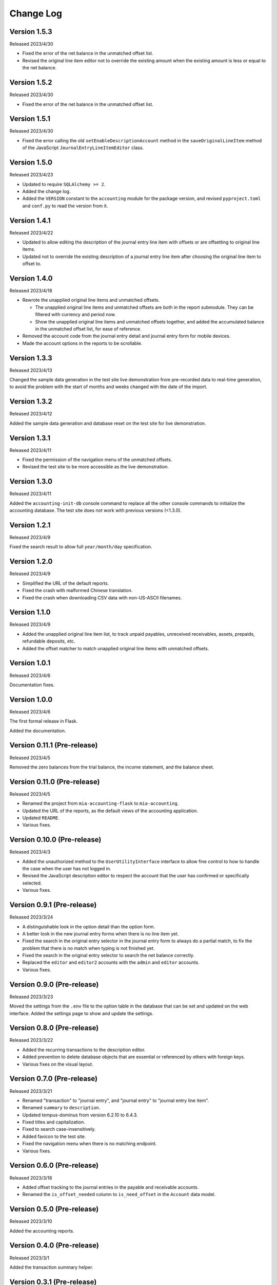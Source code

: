 Change Log
==========


Version 1.5.3
-------------

Released 2023/4/30

* Fixed the error of the net balance in the unmatched offset list.
* Revised the original line item editor not to override the existing
  amount when the existing amount is less or equal to the net
  balance.


Version 1.5.2
-------------

Released 2023/4/30

* Fixed the error of the net balance in the unmatched offset list.


Version 1.5.1
-------------

Released 2023/4/30

* Fixed the error calling the old ``setEnableDescriptionAccount``
  method in the ``saveOriginalLineItem`` method of the JavaScript
  ``JournalEntryLineItemEditor`` class.


Version 1.5.0
-------------

Released 2023/4/23

* Updated to require ``SQLAlchemy >= 2``.
* Added the change log.
* Added the ``VERSION`` constant to the ``accounting`` module for
  the package version, and revised ``pyproject.toml`` and ``conf.py``
  to read the version from it.


Version 1.4.1
-------------

Released 2023/4/22

* Updated to allow editing the description of the journal entry line
  item with offsets or are offsetting to original line items.
* Updated not to override the existing description of a journal entry
  line item after choosing the original line item to offset to.


Version 1.4.0
-------------

Released 2023/4/18

* Rewrote the unapplied original line items and unmatched offsets.

  * The unapplied original line items and unmatched offsets are both
    in the report submodule.  They can be filtered with currency and
    period now.
  * Show the unapplied original line items and unmatched offsets
    together, and added the accumulated balance in the unmatched
    offset list, for ease of reference.

* Removed the account code from the journal entry detail and journal
  entry form for mobile devices.
* Made the account options in the reports to be scrollable.


Version 1.3.3
-------------

Released 2023/4/13

Changed the sample data generation in the test site live demonstration
from pre-recorded data to real-time generation, to avoid the problem
with the start of months and weeks changed with the date of the
import.


Version 1.3.2
-------------

Released 2023/4/12

Added the sample data generation and database reset on the test site
for live demonstration.


Version 1.3.1
-------------

Released 2023/4/11

* Fixed the permission of the navigation menu of the unmatched offsets.
* Revised the test site to be more accessible as the live demonstration.


Version 1.3.0
-------------

Released 2023/4/11

Added the ``accounting-init-db`` console command to replace all the
other console commands to initialize the accounting database.  The
test site does not work with previous versions (<1.3.0).


Version 1.2.1
-------------

Released 2023/4/9

Fixed the search result to allow full ``year/month/day``
specification.


Version 1.2.0
-------------

Released 2023/4/9

* Simplified the URL of the default reports.
* Fixed the crash with malformed Chinese translation.
* Fixed the crash when downloading CSV data with non-US-ASCII
  filenames.


Version 1.1.0
-------------

Released 2023/4/9

* Added the unapplied original line item list, to track unpaid
  payables, unreceived receivables, assets, prepaids, refundable
  deposits, etc.
* Added the offset matcher to match unapplied original line items
  with unmatched offsets.


Version 1.0.1
-------------

Released 2023/4/6

Documentation fixes.


Version 1.0.0
-------------

Released 2023/4/6

The first formal release in Flask.

Added the documentation.


Version 0.11.1 (Pre-release)
----------------------------

Released 2023/4/5

Removed the zero balances from the trial balance, the income
statement, and the balance sheet.


Version 0.11.0 (Pre-release)
----------------------------

Released 2023/4/5

* Renamed the project from ``mia-accounting-flask`` to
  ``mia-accounting``.
* Updated the URL of the reports, as the default views of the
  accounting application.
* Updated ``README``.
* Various fixes.


Version 0.10.0 (Pre-release)
----------------------------

Released 2023/4/3

* Added the unauthorized method to the ``UserUtilityInterface``
  interface to allow fine control to how to handle the case when the
  user has not logged in.
* Revised the JavaScript description editor to respect the account
  that the user has confirmed or specifically selected.
* Various fixes.


Version 0.9.1 (Pre-release)
---------------------------

Released 2023/3/24

* A distinguishable look in the option detail than the option form.
* A better look in the new journal entry forms when there is no line
  item yet.
* Fixed the search in the original entry selector in the journal
  entry form to always do a partial match, to fix the problem that
  there is no match when typing is not finished yet.
* Fixed the search in the original entry selector to search the net
  balance correctly.
* Replaced the ``editor`` and ``editor2`` accounts with the ``admin``
  and ``editor`` accounts.
* Various fixes.


Version 0.9.0 (Pre-release)
---------------------------

Released 2023/3/23

Moved the settings from the ``.env`` file to the option table in the
database that can be set and updated on the web interface.  Added the
settings page to show and update the settings.


Version 0.8.0 (Pre-release)
---------------------------

Released 2023/3/22

* Added the recurring transactions to the description editor.
* Added prevention to delete database objects that are essential or
  referenced by others with foreign keys.
* Various fixes on the visual layout.


Version 0.7.0 (Pre-release)
---------------------------

Released 2023/3/21

* Renamed "transaction" to "journal entry", and "journal entry" to
  "journal entry line item".
* Renamed ``summary`` to ``description``.
* Updated tempus-dominus from version 6.2.10 to 6.4.3.
* Fixed titles and capitalization.
* Fixed to search case-insensitively.
* Added favicon to the test site.
* Fixed the navigation menu when there is no matching endpoint.
* Various fixes.


Version 0.6.0 (Pre-release)
---------------------------

Released 2023/3/18

* Added offset tracking to the journal entries in the payable and
  receivable accounts.
* Renamed the ``is_offset_needed`` column to ``is_need_offset`` in
  the ``Account`` data model.


Version 0.5.0 (Pre-release)
---------------------------

Released 2023/3/10

Added the accounting reports.


Version 0.4.0 (Pre-release)
---------------------------

Released 2023/3/1

Added the transaction summary helper.


Version 0.3.1 (Pre-release)
---------------------------

Released 2023/2/28

* Fixed the error that cannot select any account when adding new
  transactions.
* Fixed the database error when adding new transactions.
* Added the button to convert a cash income or cash expense
  transaction to a transfer transaction.


Version 0.3.0 (Pre-release)
---------------------------

Released 2023/2/27

Added the transaction management.


Version 0.2.0 (Pre-release)
---------------------------

Released 2023/2/7

* Added the currency management.
* Changed the ``can_edit`` permission to at least require the user to
  log in first.
* Changed the type hint of the ``current_user`` pseudo property of
  the ``AbstractUserUtils`` class to return ``None`` when the user
  has not logged in.


Version 0.1.1 (Pre-release)
---------------------------

Released 2023/2/3

Finalized the account management, with tests and reordering.


Version 0.1.0 (Pre-release)
---------------------------

Released 2023/2/3

Added the account management, and updated the API to initialize the
accounting application.


Version 0.0.0 (Pre-release)
---------------------------

Released 2023/2/3

Initial release with main account list, localization, pagination,
query, permission, Sphinx documentation, and a test case based on a
test demonstration site.
